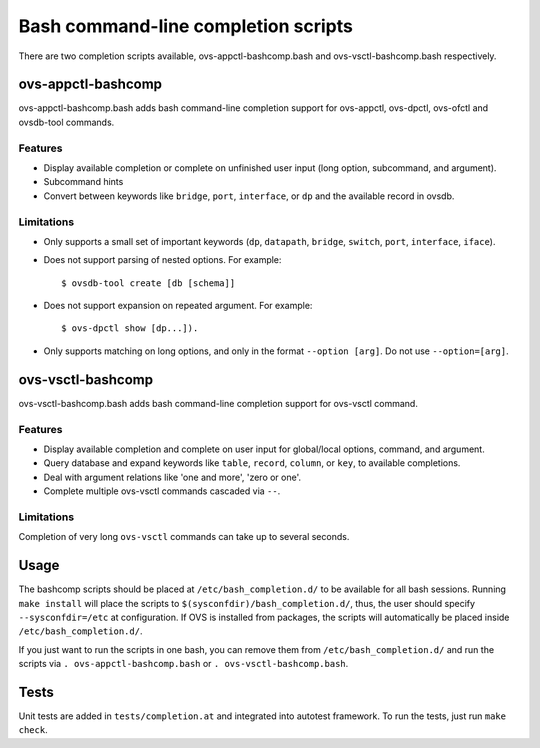 ..
      Licensed under the Apache License, Version 2.0 (the "License"); you may
      not use this file except in compliance with the License. You may obtain
      a copy of the License at

          http://www.apache.org/licenses/LICENSE-2.0

      Unless required by applicable law or agreed to in writing, software
      distributed under the License is distributed on an "AS IS" BASIS, WITHOUT
      WARRANTIES OR CONDITIONS OF ANY KIND, either express or implied. See the
      License for the specific language governing permissions and limitations
      under the License.

      Convention for heading levels in Open vSwitch documentation:

      =======  Heading 0 (reserved for the title in a document)
      -------  Heading 1
      ~~~~~~~  Heading 2
      +++++++  Heading 3
      '''''''  Heading 4

      Avoid deeper levels because they do not render well.

====================================
Bash command-line completion scripts
====================================

There are two completion scripts available, ovs-appctl-bashcomp.bash and
ovs-vsctl-bashcomp.bash respectively.

ovs-appctl-bashcomp
-------------------

ovs-appctl-bashcomp.bash adds bash command-line completion support for
ovs-appctl, ovs-dpctl, ovs-ofctl and ovsdb-tool commands.

Features
~~~~~~~~

- Display available completion or complete on unfinished user input (long
  option, subcommand, and argument).

- Subcommand hints

- Convert between keywords like ``bridge``, ``port``, ``interface``, or ``dp``
  and the available record in ovsdb.

Limitations
~~~~~~~~~~~

- Only supports a small set of important keywords (``dp``, ``datapath``, ``bridge``, ``switch``,
  ``port``, ``interface``, ``iface``).

- Does not support parsing of nested options. For example:


  ::

      $ ovsdb-tool create [db [schema]]

- Does not support expansion on repeated argument. For example:

  ::

      $ ovs-dpctl show [dp...]).

- Only supports matching on long options, and only in the format ``--option
  [arg]``. Do not use ``--option=[arg]``.

ovs-vsctl-bashcomp
-------------------

ovs-vsctl-bashcomp.bash adds bash command-line completion support for ovs-vsctl
command.

Features
~~~~~~~~

- Display available completion and complete on user input for global/local
  options, command, and argument.

- Query database and expand keywords like ``table``, ``record``, ``column``, or
  ``key``, to available completions.

- Deal with argument relations like 'one and more', 'zero or one'.

- Complete multiple ovs-vsctl commands cascaded via ``--``.

Limitations
~~~~~~~~~~~

Completion of very long ``ovs-vsctl`` commands can take up to several seconds.

Usage
-----

The bashcomp scripts should be placed at ``/etc/bash_completion.d/`` to be
available for all bash sessions.  Running ``make install`` will place the
scripts to ``$(sysconfdir)/bash_completion.d/``, thus, the user should specify
``--sysconfdir=/etc`` at configuration.  If OVS is installed from packages, the
scripts will automatically be placed inside ``/etc/bash_completion.d/``.

If you just want to run the scripts in one bash, you can remove them from
``/etc/bash_completion.d/`` and run the scripts via ``.
ovs-appctl-bashcomp.bash`` or ``. ovs-vsctl-bashcomp.bash``.

Tests
-----

Unit tests are added in ``tests/completion.at`` and integrated into autotest
framework.  To run the tests, just run ``make check``.
